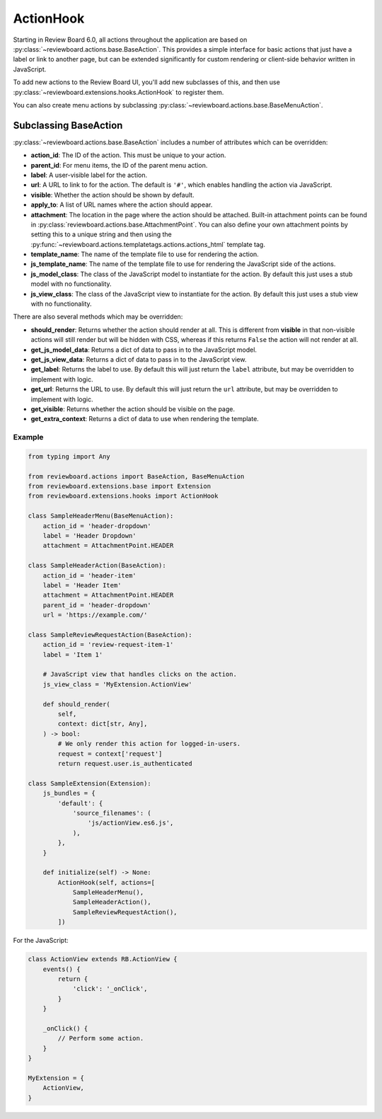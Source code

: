 .. _action-hooks:
.. _action-hook:

==========
ActionHook
==========

.. versionadded:: 6.0

Starting in Review Board 6.0, all actions throughout the application are based
on :py:class:`~reviewboard.actions.base.BaseAction`. This provides a simple
interface for basic actions that just have a label or link to another page, but
can be extended significantly for custom rendering or client-side behavior
written in JavaScript.

To add new actions to the Review Board UI, you'll add new subclasses of this,
and then use :py:class:`~reviewboard.extensions.hooks.ActionHook` to register
them.

You can also create menu actions by subclassing
:py:class:`~reviewboard.actions.base.BaseMenuAction`.


Subclassing BaseAction
======================

:py:class:`~reviewboard.actions.base.BaseAction` includes a number of
attributes which can be overridden:

*
    **action_id**: The ID of the action. This must be unique to your action.

*
    **parent_id**: For menu items, the ID of the parent menu action.

*
    **label**: A user-visible label for the action.

*
    **url**: A URL to link to for the action. The default is ``'#'``, which
    enables handling the action via JavaScript.

*
    **visible**: Whether the action should be shown by default.

*
    **apply_to**: A list of URL names where the action should appear.

*
    **attachment**: The location in the page where the action should be
    attached. Built-in attachment points can be found in
    :py:class:`reviewboard.actions.base.AttachmentPoint`. You can also define
    your own attachment points by setting this to a unique string and then
    using the :py:func:`~reviewboard.actions.templatetags.actions.actions_html`
    template tag.

*
    **template_name**: The name of the template file to use for rendering the
    action.

*
    **js_template_name**: The name of the template file to use for rendering
    the JavaScript side of the actions.

*
    **js_model_class**: The class of the JavaScript model to instantiate for
    the action. By default this just uses a stub model with no functionality.

*
    **js_view_class**: The class of the JavaScript view to instantiate for
    the action. By default this just uses a stub view with no functionality.


There are also several methods which may be overridden:

*
    **should_render**: Returns whether the action should render at all. This is
    different from **visible** in that non-visible actions will still render
    but will be hidden with CSS, whereas if this returns ``False`` the action
    will not render at all.

*
    **get_js_model_data**: Returns a dict of data to pass in to the JavaScript
    model.

*
    **get_js_view_data**: Returns a dict of data to pass in to the JavaScript
    view.

*
    **get_label**: Returns the label to use. By default this will just return
    the ``label`` attribute, but may be overridden to implement with logic.

*
    **get_url**: Returns the URL to use. By default this will just return
    the ``url`` attribute, but may be overridden to implement with logic.

*
    **get_visible**: Returns whether the action should be visible on the page.

*
    **get_extra_context**: Returns a dict of data to use when rendering the
    template.


Example
-------

.. code-block:: python

    from typing import Any

    from reviewboard.actions import BaseAction, BaseMenuAction
    from reviewboard.extensions.base import Extension
    from reviewboard.extensions.hooks import ActionHook

    class SampleHeaderMenu(BaseMenuAction):
        action_id = 'header-dropdown'
        label = 'Header Dropdown'
        attachment = AttachmentPoint.HEADER

    class SampleHeaderAction(BaseAction):
        action_id = 'header-item'
        label = 'Header Item'
        attachment = AttachmentPoint.HEADER
        parent_id = 'header-dropdown'
        url = 'https://example.com/'

    class SampleReviewRequestAction(BaseAction):
        action_id = 'review-request-item-1'
        label = 'Item 1'

        # JavaScript view that handles clicks on the action.
        js_view_class = 'MyExtension.ActionView'

        def should_render(
            self,
            context: dict[str, Any],
        ) -> bool:
            # We only render this action for logged-in-users.
            request = context['request']
            return request.user.is_authenticated

    class SampleExtension(Extension):
        js_bundles = {
            'default': {
                'source_filenames': (
                    'js/actionView.es6.js',
                ),
            },
        }

        def initialize(self) -> None:
            ActionHook(self, actions=[
                SampleHeaderMenu(),
                SampleHeaderAction(),
                SampleReviewRequestAction(),
            ])


For the JavaScript:

.. code-block:: javascript

    class ActionView extends RB.ActionView {
        events() {
            return {
                'click': '_onClick',
            }
        }

        _onClick() {
            // Perform some action.
        }
    }

    MyExtension = {
        ActionView,
    }
